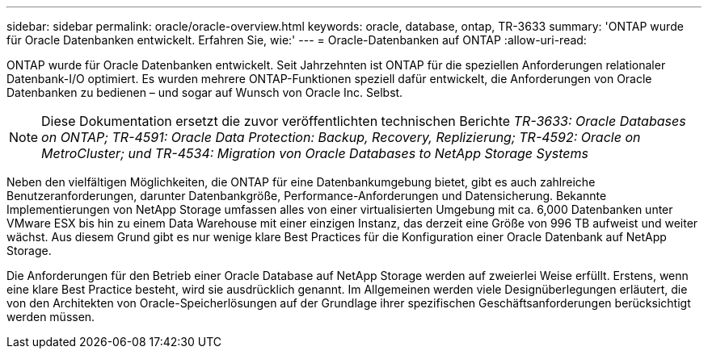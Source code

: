 ---
sidebar: sidebar 
permalink: oracle/oracle-overview.html 
keywords: oracle, database, ontap, TR-3633 
summary: 'ONTAP wurde für Oracle Datenbanken entwickelt. Erfahren Sie, wie:' 
---
= Oracle-Datenbanken auf ONTAP
:allow-uri-read: 


[role="lead"]
ONTAP wurde für Oracle Datenbanken entwickelt. Seit Jahrzehnten ist ONTAP für die speziellen Anforderungen relationaler Datenbank-I/O optimiert. Es wurden mehrere ONTAP-Funktionen speziell dafür entwickelt, die Anforderungen von Oracle Datenbanken zu bedienen – und sogar auf Wunsch von Oracle Inc. Selbst.


NOTE: Diese Dokumentation ersetzt die zuvor veröffentlichten technischen Berichte _TR-3633: Oracle Databases on ONTAP; TR-4591: Oracle Data Protection: Backup, Recovery, Replizierung; TR-4592: Oracle on MetroCluster; und TR-4534: Migration von Oracle Databases to NetApp Storage Systems_

Neben den vielfältigen Möglichkeiten, die ONTAP für eine Datenbankumgebung bietet, gibt es auch zahlreiche Benutzeranforderungen, darunter Datenbankgröße, Performance-Anforderungen und Datensicherung. Bekannte Implementierungen von NetApp Storage umfassen alles von einer virtualisierten Umgebung mit ca. 6,000 Datenbanken unter VMware ESX bis hin zu einem Data Warehouse mit einer einzigen Instanz, das derzeit eine Größe von 996 TB aufweist und weiter wächst. Aus diesem Grund gibt es nur wenige klare Best Practices für die Konfiguration einer Oracle Datenbank auf NetApp Storage.

Die Anforderungen für den Betrieb einer Oracle Database auf NetApp Storage werden auf zweierlei Weise erfüllt. Erstens, wenn eine klare Best Practice besteht, wird sie ausdrücklich genannt. Im Allgemeinen werden viele Designüberlegungen erläutert, die von den Architekten von Oracle-Speicherlösungen auf der Grundlage ihrer spezifischen Geschäftsanforderungen berücksichtigt werden müssen.
